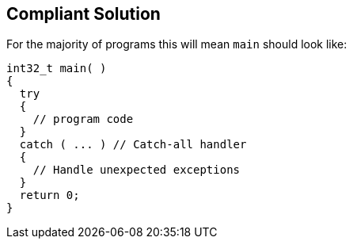 == Compliant Solution

For the majority of programs this will mean ``++main++`` should look like:

[source,text]
----
int32_t main( )
{
  try
  {
    // program code
  }
  catch ( ... ) // Catch-all handler
  {
    // Handle unexpected exceptions
  }
  return 0;
}
----
